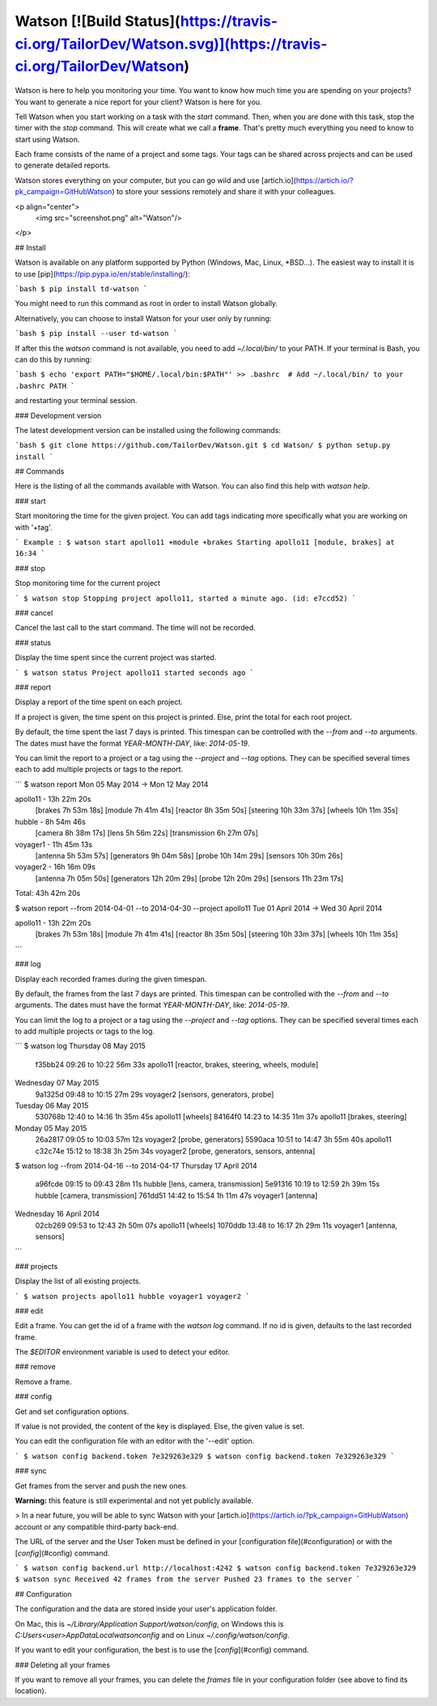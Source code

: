 Watson [![Build Status](https://travis-ci.org/TailorDev/Watson.svg)](https://travis-ci.org/TailorDev/Watson)
======

Watson is here to help you monitoring your time. You want to know how much time
you are spending on your projects? You want to generate a nice report for your
client? Watson is here for you.

Tell Watson when you start working on a task with the `start` command. Then,
when you are done with this task, stop the timer with the `stop` command. This will create what we call a **frame**. That's pretty much everything you need to know to start using Watson.

Each frame consists of the name of a project and some tags. Your tags can be shared across projects and can be used to generate detailed reports.

Watson stores everything on your computer, but you can go wild and use
[artich.io](https://artich.io/?pk_campaign=GitHubWatson) to store your sessions remotely and share it with your colleagues.

<p align="center">
  <img src="screenshot.png" alt="Watson"/>
</p>

## Install

Watson is available on any platform supported by Python (Windows, Mac, Linux,
*BSD…). The easiest way to install it is to use [pip](https://pip.pypa.io/en/stable/installing/):

```bash
$ pip install td-watson
```

You might need to run this command as root in order to install Watson globally.

Alternatively, you can choose to install Watson for your user only by running:

```bash
$ pip install --user td-watson
```

If after this the `watson` command is not available, you need to add `~/.local/bin/` to your PATH. If your terminal is Bash, you can do this by running:

```bash
$ echo 'export PATH="$HOME/.local/bin:$PATH"' >> .bashrc  # Add ~/.local/bin/ to your .bashrc PATH
```

and restarting your terminal session.

### Development version

The latest development version can be installed using the following commands:

```bash
$ git clone https://github.com/TailorDev/Watson.git
$ cd Watson/
$ python setup.py install
```

## Commands

Here is the listing of all the commands available with Watson. You can also
find this help with `watson help`.

### start

Start monitoring the time for the given project. You can add tags
indicating more specifically what you are working on with '+tag'.

```
Example :
$ watson start apollo11 +module +brakes
Starting apollo11 [module, brakes] at 16:34
```

### stop

Stop monitoring time for the current project

```
$ watson stop
Stopping project apollo11, started a minute ago. (id: e7ccd52)
```

### cancel

Cancel the last call to the start command. The time will not
be recorded.

### status

Display the time spent since the current project was started.

```
$ watson status
Project apollo11 started seconds ago
```

### report

Display a report of the time spent on each project.

If a project is given, the time spent on this project is printed. Else,
print the total for each root project.

By default, the time spent the last 7 days is printed. This timespan
can be controlled with the `--from` and `--to` arguments. The dates
must have the format `YEAR-MONTH-DAY`, like: `2014-05-19`.

You can limit the report to a project or a tag using the `--project` and
`--tag` options. They can be specified several times each to add multiple
projects or tags to the report.


```
$ watson report
Mon 05 May 2014 -> Mon 12 May 2014

apollo11 - 13h 22m 20s
        [brakes    7h 53m 18s]
        [module    7h 41m 41s]
        [reactor   8h 35m 50s]
        [steering 10h 33m 37s]
        [wheels   10h 11m 35s]

hubble - 8h 54m 46s
        [camera        8h 38m 17s]
        [lens          5h 56m 22s]
        [transmission  6h 27m 07s]

voyager1 - 11h 45m 13s
        [antenna     5h 53m 57s]
        [generators  9h 04m 58s]
        [probe      10h 14m 29s]
        [sensors    10h 30m 26s]

voyager2 - 16h 16m 09s
        [antenna     7h 05m 50s]
        [generators 12h 20m 29s]
        [probe      12h 20m 29s]
        [sensors    11h 23m 17s]

Total: 43h 42m 20s


$ watson report --from 2014-04-01 --to 2014-04-30 --project apollo11
Tue 01 April 2014 -> Wed 30 April 2014

apollo11 - 13h 22m 20s
        [brakes    7h 53m 18s]
        [module    7h 41m 41s]
        [reactor   8h 35m 50s]
        [steering 10h 33m 37s]
        [wheels   10h 11m 35s]
```

### log

Display each recorded frames during the given timespan.

By default, the frames from the last 7 days are printed. This timespan
can be controlled with the `--from` and `--to` arguments. The dates
must have the format `YEAR-MONTH-DAY`, like: `2014-05-19`.

You can limit the log to a project or a tag using the `--project` and
`--tag` options. They can be specified several times each to add multiple
projects or tags to the log.

```
$ watson log
Thursday 08 May 2015
        f35bb24  09:26 to 10:22     56m 33s  apollo11  [reactor, brakes, steering, wheels, module]

Wednesday 07 May 2015
        9a1325d  09:48 to 10:15     27m 29s  voyager2  [sensors, generators, probe]

Tuesday 06 May 2015
        530768b  12:40 to 14:16  1h 35m 45s  apollo11  [wheels]
        84164f0  14:23 to 14:35     11m 37s  apollo11  [brakes, steering]

Monday 05 May 2015
        26a2817  09:05 to 10:03     57m 12s  voyager2  [probe, generators]
        5590aca  10:51 to 14:47  3h 55m 40s  apollo11
        c32c74e  15:12 to 18:38  3h 25m 34s  voyager2  [probe, generators, sensors, antenna]


$ watson log --from 2014-04-16 --to 2014-04-17
Thursday 17 April 2014
        a96fcde  09:15 to 09:43     28m 11s    hubble  [lens, camera, transmission]
        5e91316  10:19 to 12:59  2h 39m 15s    hubble  [camera, transmission]
        761dd51  14:42 to 15:54  1h 11m 47s  voyager1  [antenna]

Wednesday 16 April 2014
        02cb269  09:53 to 12:43  2h 50m 07s  apollo11  [wheels]
        1070ddb  13:48 to 16:17  2h 29m 11s  voyager1  [antenna, sensors]
```

### projects

Display the list of all existing projects.

```
$ watson projects
apollo11
hubble
voyager1
voyager2
```

### edit

Edit a frame. You can get the id of a frame with the `watson log` command.
If no id is given, defaults to the last recorded frame.

The `$EDITOR` environment variable is used to detect your editor.

### remove

Remove a frame.

### config

Get and set configuration options.

If value is not provided, the content of the key is displayed. Else,
the given value is set.

You can edit the configuration file with an editor with the '--edit' option.

```
$ watson config backend.token 7e329263e329
$ watson config backend.token
7e329263e329
```

### sync

Get frames from the server and push the new ones.

**Warning:** this feature is still experimental and not yet publicly available.

> In a near future, you will be able to sync Watson with your [artich.io](https://artich.io/?pk_campaign=GitHubWatson) account or any compatible third-party back-end.

The URL of the server and the User Token must be defined in your [configuration file](#configuration) or with the [`config`](#config) command.

```
$ watson config backend.url http://localhost:4242
$ watson config backend.token 7e329263e329
$ watson sync
Received 42 frames from the server
Pushed 23 frames to the server
```

## Configuration

The configuration and the data are stored inside your user's application folder.

On Mac, this is `~/Library/Application Support/watson/config`, on Windows this is
`C:\Users\<user>\AppData\Local\watson\config` and on Linux `~/.config/watson/config`.

If you want to edit your configuration, the best is to use the
[`config`](#config) command.

### Deleting all your frames

If you want to remove all your frames, you can delete the `frames` file in your
configuration folder (see above to find its location).


